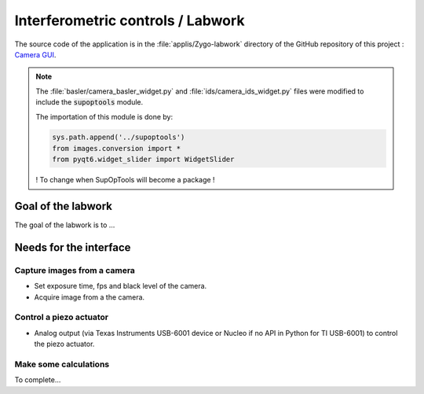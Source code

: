 Interferometric controls / Labwork
##################################

The source code of the application is in the :file:`applis/Zygo-labwork` directory of the GitHub repository of this project : `Camera GUI <https://github.com/IOGS-LEnsE-ressources/camera-gui>`_.

.. note::

	The :file:`basler/camera_basler_widget.py` and :file:`ids/camera_ids_widget.py` files were modified to include the :code:`supoptools` module.
	
	The importation of this module is done by:
	
	.. code-block:: python
	
		sys.path.append('../supoptools')
		from images.conversion import *
		from pyqt6.widget_slider import WidgetSlider
	
	! To change when SupOpTools will become a package !
	
Goal of the labwork
*******************
	
The goal of the labwork is to ...
	
Needs for the interface
***********************

Capture images from a camera
============================

- Set exposure time, fps and black level of the camera.
- Acquire image from a the camera.

Control a piezo actuator
========================

- Analog output (via Texas Instruments USB-6001 device or Nucleo if no API in Python for TI USB-6001) to control the piezo actuator.


Make some calculations
======================

To complete...